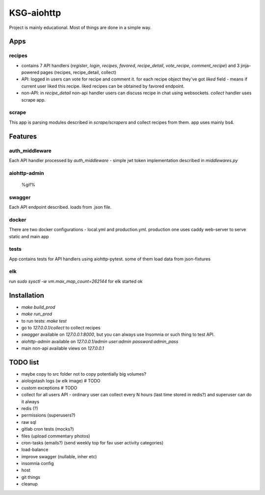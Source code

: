 KSG-aiohttp
===========

Project is mainly educational. Most of things are done in a simple way.

Apps
---------

recipes
^^^^^^^

* contains 7 API handlers (`register`, `login`, `recipes`, `favored`, `recipe_detail`, `vote_recipe`, `comment_recipe`) and 3 jinja-powered pages (recipes, recipe_detail, collect)
* API: logged in users can vote for recipe and comment it. for each recipe object they've got `liked` field - means if current user liked this recipe. liked recipes can be obtained by favored endpoint.
* non-API:  in `recipe_detail` non-api handler users can discuss recipe in chat using websockets. `collect` handler uses scrape app.

scrape
^^^^^

This app is parsing modules described in `scrape/scrapers` and collect recipes from them. app uses mainly bs4.

Features
---------

auth_middleware
^^^^^^^^^^^^^^^

Each API handler processed by `auth_middleware` - simple jwt token implementation described in `middlewares.py`

aiohttp-admin
^^^^^^^^^^^^^

    %gif%

swagger
^^^^^^^

Each API endpoint described. loads from .json file.

docker
^^^^^^

There are two docker configurations - local.yml and production.yml. production one uses caddy web-server to serve static and main app


tests
^^^^^

App contains tests for API handlers using aiohttp-pytest. some of them load data from json-fixtures

elk
^^^^^

run `sudo sysctl -w vm.max_map_count=262144` for elk started ok


Installation
------------

* `make build_prod`
* `make run_prod`
* to run tests: `make test`
* go to `127.0.0.1/collect` to collect recipes
* `swagger` available on `127.0.0.1:8000`, but you can always use Insomnia or such thing to test API.
* `aiohttp-admin` available on `127.0.0.1/admin` `user:admin password:admin_pass`
* main non-api available views on `127.0.0.1`

TODO list
------------
* maybe copy to src folder not to copy potentially big volumes?
* aiologstash logs (w elk image)  # TODO

* custom exceptions  # TODO
* collect for all users API - ordinary user can collect every N hours (last time stored in redis?) and superuser can do it always
* redis (?)
* permissions (superusers?)

* raw sql
* gitlab cron tests (mocks?)
* files (upload commentary photos)
* cron-tasks (emails?) (send weekly top for fav user activity categories)
* load-balance
* improve swagger (nullable, inher etc)
* insomnia config
* host
* git things
* cleanup

